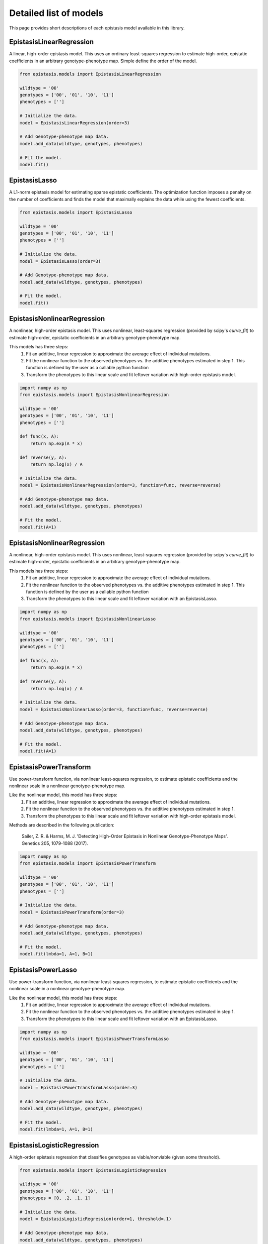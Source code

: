 Detailed list of models
=======================

This page provides short descriptions of each epistasis model available in this library.

EpistasisLinearRegression
-------------------------

A linear, high-order epistasis model. This uses an ordinary least-squares 
regression to estimate high-order, epistatic coefficients in an arbitrary
genotype-phenotype map. Simple define the order of the model.

.. code-block:: python

  from epistasis.models import EpistasisLinearRegression
  
  wildtype = '00'
  genotypes = ['00', '01', '10', '11']
  phenotypes = ['']
  
  # Initialize the data.
  model = EpistasisLinearRegression(order=3)
  
  # Add Genotype-phenotype map data.
  model.add_data(wildtype, genotypes, phenotypes)
  
  # Fit the model.
  model.fit()

EpistasisLasso
--------------

A L1-norm epistasis model for estimating sparse epistatic coefficients. The 
optimization function imposes a penalty on the number of coefficients and finds
the model that maximally explains the data while using the fewest coefficients.

.. code-block:: python

  from epistasis.models import EpistasisLasso
  
  wildtype = '00'
  genotypes = ['00', '01', '10', '11']
  phenotypes = ['']
  
  # Initialize the data.
  model = EpistasisLasso(order=3)
  
  # Add Genotype-phenotype map data.
  model.add_data(wildtype, genotypes, phenotypes)
  
  # Fit the model.
  model.fit()


EpistasisNonlinearRegression
----------------------------

A nonlinear, high-order epistasis model. This uses nonlinear, least-squares 
regression (provided by scipy's `curve_fit`) to estimate high-order, epistatic 
coefficients in an arbitrary genotype-phenotype map. 

This models has three steps:
  1. Fit an additive, linear regression to approximate the average effect of individual mutations.
  2. Fit the nonlinear function to the observed phenotypes vs. the additive phenotypes estimated in step 1. This function is defined by the user as a callable python function
  3. Transform the phenotypes to this linear scale and fit leftover variation with high-order epistasis model.

.. code-block:: python

  import numpy as np
  from epistasis.models import EpistasisNonlinearRegression

  wildtype = '00'
  genotypes = ['00', '01', '10', '11']
  phenotypes = ['']

  def func(x, A):
      return np.exp(A * x)
    
  def reverse(y, A):
      return np.log(x) / A

  # Initialize the data.
  model = EpistasisNonlinearRegression(order=3, function=func, reverse=reverse)

  # Add Genotype-phenotype map data.
  model.add_data(wildtype, genotypes, phenotypes)

  # Fit the model.
  model.fit(A=1)


EpistasisNonlinearRegression
----------------------------

A nonlinear, high-order epistasis model. This uses nonlinear, least-squares 
regression (provided by scipy's `curve_fit`) to estimate high-order, epistatic 
coefficients in an arbitrary genotype-phenotype map. 

This models has three steps:
  1. Fit an additive, linear regression to approximate the average effect of individual mutations.
  2. Fit the nonlinear function to the observed phenotypes vs. the additive phenotypes estimated in step 1. This function is defined by the user as a callable python function
  3. Transform the phenotypes to this linear scale and fit leftover variation with an EpistasisLasso.

.. code-block:: python

    import numpy as np
    from epistasis.models import EpistasisNonlinearLasso

    wildtype = '00'
    genotypes = ['00', '01', '10', '11']
    phenotypes = ['']

    def func(x, A):
        return np.exp(A * x)
      
    def reverse(y, A):
        return np.log(x) / A

    # Initialize the data.
    model = EpistasisNonlinearLasso(order=3, function=func, reverse=reverse)

    # Add Genotype-phenotype map data.
    model.add_data(wildtype, genotypes, phenotypes)

    # Fit the model.
    model.fit(A=1)


EpistasisPowerTransform
-----------------------

Use power-transform function, via nonlinear least-squares regression, to 
estimate epistatic coefficients and the nonlinear scale in a nonlinear 
genotype-phenotype map.

Like the nonlinear model, this model has three steps:
  1. Fit an additive, linear regression to approximate the average effect of individual mutations.
  2. Fit the nonlinear function to the observed phenotypes vs. the additive phenotypes estimated in step 1.
  3. Transform the phenotypes to this linear scale and fit leftover variation with high-order epistasis model.

Methods are described in the following publication:
    
    Sailer, Z. R. & Harms, M. J. 'Detecting High-Order Epistasis in Nonlinear
    Genotype-Phenotype Maps'. Genetics 205, 1079-1088 (2017).

.. code-block:: python

    import numpy as np
    from epistasis.models import EpistasisPowerTransform

    wildtype = '00'
    genotypes = ['00', '01', '10', '11']
    phenotypes = ['']

    # Initialize the data.
    model = EpistasisPowerTransform(order=3)

    # Add Genotype-phenotype map data.
    model.add_data(wildtype, genotypes, phenotypes)

    # Fit the model.
    model.fit(lmbda=1, A=1, B=1)


EpistasisPowerLasso
-------------------

Use power-transform function, via nonlinear least-squares regression, to 
estimate epistatic coefficients and the nonlinear scale in a nonlinear 
genotype-phenotype map.

Like the nonlinear model, this model has three steps:
  1. Fit an additive, linear regression to approximate the average effect of individual mutations.
  2. Fit the nonlinear function to the observed phenotypes vs. the additive phenotypes estimated in step 1.
  3. Transform the phenotypes to this linear scale and fit leftover variation with an EpistasisLasso.


.. code-block:: python

    import numpy as np
    from epistasis.models import EpistasisPowerTransformLasso

    wildtype = '00'
    genotypes = ['00', '01', '10', '11']
    phenotypes = ['']

    # Initialize the data.
    model = EpistasisPowerTransformLasso(order=3)

    # Add Genotype-phenotype map data.
    model.add_data(wildtype, genotypes, phenotypes)

    # Fit the model.
    model.fit(lmbda=1, A=1, B=1)


EpistasisLogisticRegression
---------------------------

A high-order epistasis regression that classifies genotypes as viable/nonviable (given some threshold).

.. code-block:: python

  from epistasis.models import EpistasisLogisticRegression
  
  wildtype = '00'
  genotypes = ['00', '01', '10', '11']
  phenotypes = [0, .2, .1, 1]
  
  # Initialize the data.
  model = EpistasisLogisticRegression(order=1, threshold=.1)
  
  # Add Genotype-phenotype map data.
  model.add_data(wildtype, genotypes, phenotypes)
  
  # Fit the model.
  model.fit()


EpistasisMixedRegression
---------------------------

A high-order epistasis regression that first classifies genotypes as viable/nonviable (given some threshold), then 
fits an epistasis model to estimate epistatic coefficients.


.. code-block:: python


  from gpmap import GenotypePhenotypeMap

  from epistasis.models import (EpistasisMixedRegression,
                              EpistasisPowerTransform,
                              EpistasisLogisticRegression)
                              
  # Load a genotype-phenotype map
  gpm = GenotypePhenotypeMap.read_json('data.json')

  # Construct a classifier and an epistasis model
  classifier = EpistasisLogisticRegression(order=1, threshold=5, model_type='global')
  model = EpistasisPowerTransform(order=7, model_type='global', alpha=.1, lmbda=1, A=100,B=-1)

  # Initialize a Mixed regression that links the classifier and epistasis model.
  model = EpistasisMixedRegression(classifier, model)

  # Add the genotype-phenotype map to the mixed model
  model.add_gpm(gpm)
  
  # Fit the model.
  model.fit()
